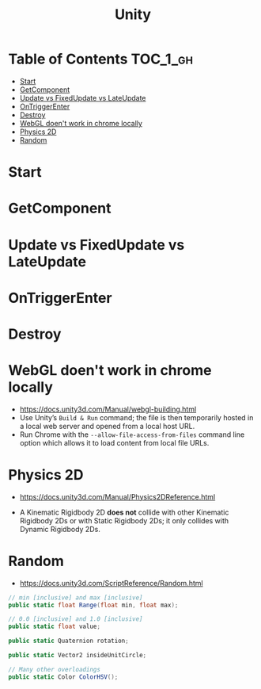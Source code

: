 #+TITLE: Unity

* Table of Contents :TOC_1_gh:
 - [[#start][Start]]
 - [[#getcomponent][GetComponent]]
 - [[#update-vs-fixedupdate-vs-lateupdate][Update vs FixedUpdate vs LateUpdate]]
 - [[#ontriggerenter][OnTriggerEnter]]
 - [[#destroy][Destroy]]
 - [[#webgl-doent-work-in-chrome-locally][WebGL doen't work in chrome locally]]
 - [[#physics-2d][Physics 2D]]
 - [[#random][Random]]

* Start
* GetComponent
* Update vs FixedUpdate vs LateUpdate
* OnTriggerEnter
* Destroy
* WebGL doen't work in chrome locally
- https://docs.unity3d.com/Manual/webgl-building.html
- Use Unity’s ~Build & Run~ command; the file is then temporarily hosted in a local web server and opened from a local host URL.
- Run Chrome with the ~--allow-file-access-from-files~ command line option which allows it to load content from local file URLs.
* Physics 2D
- https://docs.unity3d.com/Manual/Physics2DReference.html


- A Kinematic Rigidbody 2D *does not* collide with other Kinematic Rigidbody 2Ds or with Static Rigidbody 2Ds;
  it only collides with Dynamic Rigidbody 2Ds.

[[file:img/screenshot_2017-05-01_10-20-38.png]]

* Random
- https://docs.unity3d.com/ScriptReference/Random.html

#+BEGIN_SRC csharp
  // min [inclusive] and max [inclusive]
  public static float Range(float min, float max);

  // 0.0 [inclusive] and 1.0 [inclusive]
  public static float value;

  public static Quaternion rotation;

  public static Vector2 insideUnitCircle;

  // Many other overloadings
  public static Color ColorHSV();
#+END_SRC
